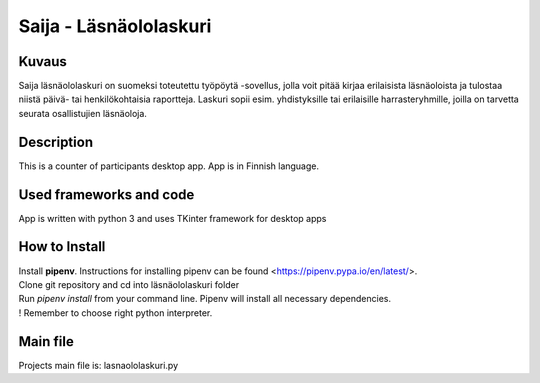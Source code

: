
Saija - Läsnäololaskuri
=======================

Kuvaus
-------

Saija läsnäololaskuri on suomeksi toteutettu työpöytä -sovellus, jolla voit pitää kirjaa erilaisista läsnäoloista ja tulostaa niistä päivä- tai henkilökohtaisia raportteja. Laskuri sopii esim. yhdistyksille tai erilaisille harrasteryhmille, joilla on tarvetta seurata osallistujien läsnäoloja.

Description
-------

This is a counter of participants desktop app. App is in Finnish language.

Used frameworks and code
-------

App is written with python 3 and uses TKinter framework for desktop apps

How to Install
-------

| Install **pipenv**. Instructions for installing pipenv can be found <https://pipenv.pypa.io/en/latest/>. 
| Clone git repository and cd into läsnäololaskuri folder
| Run *pipenv install* from your command line. Pipenv will install all necessary dependencies.
| ! Remember to choose right python interpreter.

Main file
-------

Projects main file is: lasnaololaskuri.py
